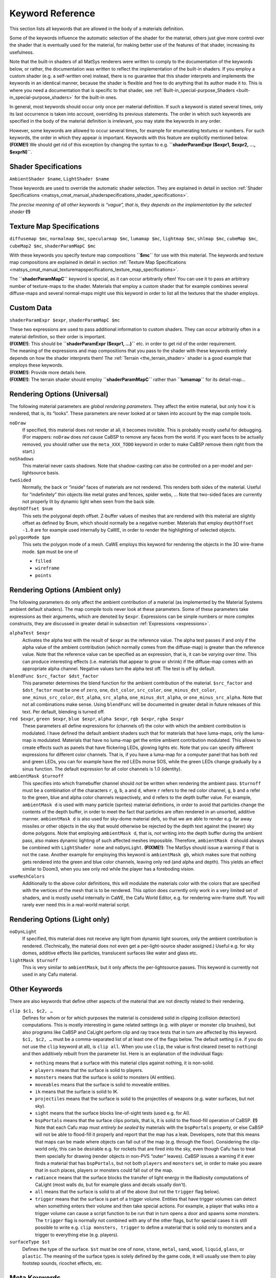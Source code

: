 .. _keyword_reference:

Keyword Reference
=================

This section lists all keywords that are allowed in the body of a
materials definition.

Some of the keywords influence the automatic selection of the shader for
the material, others just give more control over the shader that is
eventually used for the material, for making better use of the features
of that shader, increasing its usefulness.

Note that the built-in shaders of all MatSys renderers were written to
comply to the documentation of the keywords below, or rather, the
documentation was written to reflect the implementation of the built-in
shaders. If you employ a custom shader (e.g. a self-written one)
instead, there is no guarantee that this shader interprets and
implements the keywords in an identical manner, because the shader is
flexible and free to do anything that its author made it to. This is
where you need a documentation that is specific to that shader, see
:ref:`Built-in_special-purpose_Shaders <built-in_special-purpose_shaders>`
for the built-in ones.

In general, most keywords should occur only once per material
definition. If such a keyword is stated several times, only its last
occurrence is taken into account, overriding its previous statements.
The order in which such keywords are specified in the body of the
material definition is irrelevant, you may state the keywords in any
order.

| However, some keywords are allowed to occur several times, for example
  for enumerating textures or numbers. For such keywords, the order in
  which they appear *is* important. Keywords with this feature are
  explicitly mentioned below.
| **(FIXME!)** We should get rid of this exception by changing the
  syntax to e.g. **``shaderParamExpr ($expr1, $expr2, …, $exprN)``**.

.. _matsys_cmat_manual_keywordreference_shader_specifications:

Shader Specifications
---------------------

``AmbientShader $name``, ``LightShader $name``

These keywords are used to override the automatic shader selection. They
are explained in detail in section
:ref:`Shader Specifications <matsys_cmat_manual_shaderspecifications_shader_specifications>`.

*The precise meaning of all other keywords is “vague”, that is, they
depends on the implementation by the selected shader* **(!)**

.. _matsys_cmat_manual_keywordreference_texture_map_specifications:

Texture Map Specifications
--------------------------

``diffusemap $mc``, ``normalmap $mc``, ``specularmap $mc``,
``lumamap $mc``, ``lightmap $mc``, ``shlmap $mc``, ``cubeMap $mc``,
``cubeMap2 $mc``, ``shaderParamMapC $mc``

With these keywords you specify texture map compositions **``$mc``** for
use with this material. The keywords and texture map compositions are
explained in detail in section
:ref:`Texture Map Specifications <matsys_cmat_manual_texturemapspecifications_texture_map_specifications>`.

The **``shaderParamMapC``** keyword is special, as it can occur
arbitrarily often! You can use it to pass an arbitrary number of
texture-maps to the shader. Materials that employ a custom shader that
for example combines several diffuse-maps and several normal-maps might
use this keyword in order to list all the textures that the shader
employs.

Custom Data
-----------

``shaderParamExpr $expr``, ``shaderParamMapC $mc``

| These two expressions are used to pass additional information to
  custom shaders. They can occur arbitrarily often in a material
  definition, so their order is important.
| **(FIXME!)**: This should be **``shaderParamExpr ($expr1, …)``** etc.
  in order to get rid of the order requirement.

| The meaning of the expressions and map compositions that you pass to
  the shader with these keywords entirely depends on how the shader
  interprets them! The :ref:`Terrain <the_terrain_shader>` shader is a
  good example that employs these keywords.
| **(FIXME!)**: Provide more details here.
| **(FIXME!)**: The terrain shader should employ **``shaderParamMapC``**
  rather than **``lumamap``** for its detail-map…

Rendering Options (Universal)
-----------------------------

The following material parameters are *global rendering parameters*.
They affect the entire material, but only how it is rendered, that is,
its “looks”. These parameters are never looked at or taken into account
by the map compile tools.

``noDraw``
   If specified, this material does not render at all, it becomes
   invisible. This is probably mostly useful for debugging. (For
   mappers: ``noDraw`` does *not* cause CaBSP to remove any faces from
   the world. If you want faces to be actually removed, you should
   rather use the ``meta_XXX_TODO`` keyword in order to make CaBSP
   remove them right from the start.)

``noShadows``
   This material never casts shadows. Note that shadow-casting can also
   be controlled on a per-model and per-lightsource basis.

``twoSided``
   Normally, the back or “inside” faces of materials are not rendered.
   This renders both sides of the material. Useful for “indefinitely”
   thin objects like metal grates and fences, spider webs, … Note that
   two-sided faces are currently not properly lit by dynamic light when
   seen from the back side.

``depthOffset $num``
   This sets the polygonal depth offset. Z-buffer values of meshes that
   are rendered with this material are slightly offset as defined by
   $num, which should normally be a negative number. Materials that
   employ ``depthOffset -1.0`` are for example used internally by CaWE,
   in order to render the highlighting of selected objects.

``polygonMode $pm``
   This sets the polygon mode of a mesh. CaWE employs this keyword for
   rendering the objects in the 3D wire-frame mode. ``$pm`` must be one
   of

   -  ``filled``
   -  ``wireframe``
   -  ``points``

Rendering Options (Ambient only)
--------------------------------

The following parameters do only affect the ambient contribution of a
material (as implemented by the Material Systems ambient default
shaders). The map compile tools never look at these parameters. Some of
these parameters take expressions as their arguments, which are denoted
by ``$expr``. Expressions can be simple numbers or more complex
constructs, they are discussed in greater detail in subsection
:ref:`Expressions <expressions>`.

``alphaTest $expr``
   Activates the alpha test with the result of ``$expr`` as the
   reference value. The alpha test passes if and only if the alpha value
   of the ambient contribution (which normally comes from the
   diffuse-map) is greater than the reference value. Note that the
   reference value can be specified as an expression, that is, it can be
   *varying over time*. This can produce interesting effects (i.e.
   materials that appear to grow or shrink) if the diffuse-map comes
   with an appropriate alpha channel. Negative values turn the alpha
   test off. The test is off by default.

``blendFunc $src_factor $dst_factor``
   This parameter determines the blend function for the ambient
   contribution of the material. ``$src_factor`` and ``$dst_factor``
   must be one of ``zero``, ``one``, ``dst_color``, ``src_color``,
   ``one_minus_dst_color``, ``one_minus_src_color``, ``dst_alpha``,
   ``src_alpha``, ``one_minus_dst_alpha``, or ``one_minus_src_alpha``.
   Note that not all combinations make sense. Using ``blendFunc`` will
   be documented in greater detail in future releases of this text. Per
   default, blending is turned off.

``red $expr``, ``green $expr``, ``blue $expr``, ``alpha $expr``, ``rgb $expr``, ``rgba $expr``
   These parameters all define expressions for (channels of) the color
   with which the ambient contribution is modulated. I have defined the
   default ambient shaders such that for materials that have luma-maps,
   only the luma-map is modulated. Materials that have no luma-map get
   the entire ambient contribution modulated. This allows to create
   effects such as panels that have flickering LEDs, glowing lights etc.
   Note that you can specify different expressions for different color
   channels. That is, if you have a luma-map for a computer panel that
   has both red and green LEDs, you can for example have the red LEDs
   morse SOS, while the green LEDs change gradually by a sinus function.
   The default expression for all color channels is 1.0 (identity).

``ambientMask $turnoff``
   This specifies into which framebuffer channel should *not* be written
   when rendering the ambient pass. ``$turnoff`` must be a combination
   of the characters ``r``, ``g``, ``b``, ``a`` and ``d``, where ``r``
   refers to the red color channel, ``g``, ``b`` and ``a`` refer to the
   green, blue and alpha color channels respectively, and ``d`` refers
   to the depth buffer value.
   For example, ``ambientMask d`` is used with many particle (sprites)
   material definitions, in order to avoid that particles change the
   contents of the depth buffer, in order to meet the fact that
   particles are often rendered in an unsorted, additive manner.
   ``ambientMask d`` is also used for sky-dome material defs, so that we
   are able to render e.g. far away missiles or other objects in the sky
   that would otherwise be rejected by the depth test against the
   (nearer) sky dome polygons.
   Note that employing ``ambientMask d``, that is, *not* writing into
   the depth buffer during the ambient pass, also makes dynamic lighting
   of such affected meshes impossible. Therefore, ``ambientMask d``
   should always be combined with ``LightShader none`` and
   ``noDynLight``. **(FIXME!)**: The MatSys should issue a warning if
   that is not the case.
   Another example for employing this keyword is ``ambientMask gb``,
   which makes sure that nothing gets rendered into the green and blue
   color channels, leaving only red (and alpha and depth). This yields
   an effect similar to Doom3, when you see only red while the player
   has a foreboding vision.

``useMeshColors``
   Additionally to the above color definitions, this will modulate the
   materials color with the colors that are specified with the vertices
   of the mesh that is to be rendered. This option does currently only
   work in a very limited set of shaders, and is mostly useful
   internally in CaWE, the Cafu World Editor, e.g. for rendering
   wire-frame stuff. You will rarely ever need this in a real-world
   material script.

Rendering Options (Light only)
------------------------------

``noDynLight``
   If specified, this material does not receive any light from dynamic
   light sources, only the ambient contribution is rendered.
   (Technically, the material does not even get a per-light-source
   shader assigned.) Useful e.g. for sky domes, additive effects like
   particles, translucent surfaces like water and glass etc.

``lightMask $turnoff``
   This is very similar to ``ambientMask``, but it only affects the
   per-lightsource passes. This keyword is currently not used in any
   Cafu material.

.. _other_keywords:

Other Keywords
--------------

There are also keywords that define other aspects of the material that
are not directly related to their rendering.

``clip $c1, $c2, …``
   Defines for whom or for which purposes the material is considered
   solid in clipping (collision detection) computations. This is mostly
   interesting in game related settings (e.g. with player or monster
   clip brushes), but also programs like CaBSP and CaLight perform clip
   and ray trace tests that in turn are affected by this keyword.
   ``$c1, $c2, …`` must be a comma-separated list of at least one of the
   flags below. The default setting (i.e. if you do not use the ``clip``
   keyword at all), is ``clip all``. When you use ``clip``, the value is
   first cleared (reset to ``nothing``) and then additively rebuilt from
   the parameter list.
   Here is an explanation of the individual flags:

   -  ``nothing`` means that a surface with this material clips against
      nothing, it is non-solid.
   -  ``players`` means that the surface is solid to players.
   -  ``monsters`` means that the surface is solid to monsters (AI
      entities).
   -  ``moveables`` means that the surface is solid to moveable
      entities.
   -  ``ik`` means that the surface is solid to IK.
   -  ``projectiles`` means that the surface is solid to the projectiles
      of weapons (e.g. water surfaces, but not sky).
   -  ``sight`` means that the surface blocks line-of-sight tests (used
      e.g. for AI).
   -  ``bspPortals`` means that the surface clips portals, that is, it
      is solid to the flood-fill operation of CaBSP.
      **(!)** Note that each Cafu map must *entirely be sealed* by
      materials with the ``bspPortals`` property, or else CaBSP will not
      be able to flood-fill it properly and report that the map has a
      leak.
      Developers, note that this means that maps can be made where
      objects can fall out of the map (e.g. through the floor).
      Considering the clip-world only, this can be desirable e.g. for
      rockets that are fired into the sky, even though Cafu has to treat
      them specially for drawing (render objects in non-PVS “outer”
      leaves). CaBSP issues a warning if it ever finds a material that
      has ``bspPortals``, but not both ``players`` and ``monsters`` set,
      in order to make you aware that in such places, players or
      monsters could fall out of the map.
   -  ``radiance`` means that the surface blocks the transfer of light
      energy in the Radiosity computations of CaLight (most walls do,
      but for example glass and decals usually don't).
   -  ``all`` means that the surface is solid to all of the above (but
      not the ``trigger`` flag below).
   -  ``trigger`` means that the surface is part of a trigger volume.
      Entities that have trigger volumes can detect when something
      enters their volume and then take special actions. For example, a
      player that walks into a trigger volume can cause a script
      function to be run that in turn opens a door and spawns some
      monsters. The ``trigger`` flag is normally not combined with any
      of the other flags, but for special cases it is still possible to
      write e.g. ``clip monsters, trigger`` to define a material that is
      solid only to monsters and a trigger to everything else (e.g.
      players).

``surfaceType $st``
   Defines the type of the surface. ``$st`` must be one of ``none``,
   ``stone``, ``metal``, ``sand``, ``wood``, ``liquid``, ``glass``, or
   ``plastic``. The meaning of the surface types is solely defined by
   the game code, it will usually use them to play footstep sounds,
   ricochet effects, etc.

Meta Keywords
-------------

Finally, here are the meta-parameters that are taken into account by the
Cafu map compile tools. These parameters are not directly related to the
rendering of the material.

``meta_radiantExitance $r $g $b $scale``
   Radiant exitance RGB values plus intensity (scale). Used whenever a
   material should also be a source of radiosity light, as computed by
   CaLight. The radiant exitance is defined by ``$r``, ``$g`` and
   ``$b``, scaled by ``$scale``.

``meta_radiantExitance_byImage``
   Radiant Exitance RGB values from image file. Used by CaLight, plus
   Radiant Exitance intensity (scale) for the RGB values from image
   file. Used by CaLight, but not yet implemented.

``meta_sunlight ($r $g $b) ($x $y $z)``
   This keyword states that the materials casts (radiosity) sunlight.
   The first three numbers define the irradiance of the sunlight in
   Watt/m^2 for the red, green and blue wavelengths. As the light
   actually comes from a very far away lightsource (the sun, moon,
   etc.), it is not cast by the materials itself, but rather *through*
   them, like sunlight shining through a window. The second triple of
   numbers specify the directional vector of the incoming light rays.
   The ``$z`` number should always be negative, so that the light
   appears to come from above.
   In the file ``Games/DeathMatch/Materials/SkyDomes.cmat`` you can see
   exemplary use of this keyword.

``meta_alphaModulatesRadiosityLight``
   Makes CaLight handle the ``diffusemap`` alpha channel and the $alpha
   and $rgba keywords properly. For fences, grates, glass, water, etc.
   Not yet implemented.
